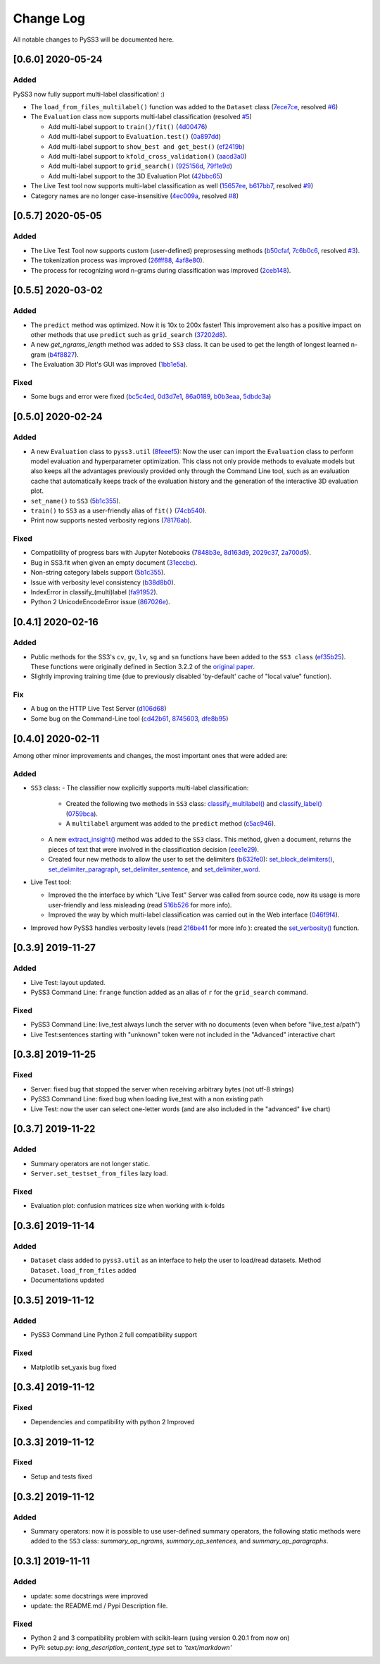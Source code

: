 .. _changelog:

*************
Change Log
*************

All notable changes to PySS3 will be documented here.

[0.6.0] 2020-05-24
==================

Added
-----
PySS3 now fully support multi-label classification! :)

- The ``load_from_files_multilabel()`` function was added to the ``Dataset`` class (`7ece7ce <https://github.com/sergioburdisso/pyss3/commit/7ece7ce>`__, resolved `#6 <https://github.com/sergioburdisso/pyss3/issues/6>`__)

- The ``Evaluation`` class now supports multi-label classification (resolved `#5 <https://github.com/sergioburdisso/pyss3/issues/5>`__)

  - Add multi-label support to ``train()/fit()`` (`4d00476 <https://github.com/sergioburdisso/pyss3/commit/4d00476>`__)
  - Add multi-label support to ``Evaluation.test()`` (`0a897dd <https://github.com/sergioburdisso/pyss3/commit/0a897dd>`__)
  - Add multi-label support to ``show_best and get_best()`` (`ef2419b <https://github.com/sergioburdisso/pyss3/commit/ef2419b>`__)
  - Add multi-label support to ``kfold_cross_validation()`` (`aacd3a0 <https://github.com/sergioburdisso/pyss3/commit/aacd3a0>`__)
  - Add multi-label support to ``grid_search()`` (`925156d <https://github.com/sergioburdisso/pyss3/commit/925156d>`__, `79f1e9d <https://github.com/sergioburdisso/pyss3/commit/79f1e9d>`__)
  - Add multi-label support to the 3D Evaluation Plot (`42bbc65 <https://github.com/sergioburdisso/pyss3/commit/42bbc65>`__)

- The Live Test tool now supports multi-label classification as well (`15657ee <https://github.com/sergioburdisso/pyss3/commit/15657ee>`__, `b617bb7 <https://github.com/sergioburdisso/pyss3/commit/b617bb7>`__, resolved `#9 <https://github.com/sergioburdisso/pyss3/issues/9>`__)

- Category names are no longer case-insensitive (`4ec009a <https://github.com/sergioburdisso/pyss3/commit/4ec009a>`__, resolved `#8 <https://github.com/sergioburdisso/pyss3/issues/8>`__)


[0.5.7] 2020-05-05
==================

Added
-----

- The Live Test Tool now supports custom (user-defined) preprosessing methods (`b50cfaf <https://github.com/sergioburdisso/pyss3/commit/b50cfaf>`__, `7c6b0c6 <https://github.com/sergioburdisso/pyss3/commit/7c6b0c6>`__, resolved `#3 <https://github.com/sergioburdisso/pyss3/issues/3>`__).

- The tokenization process was improved (`26fff88 <https://github.com/sergioburdisso/pyss3/commit/26fff88>`__, `4af8e80 <https://github.com/sergioburdisso/pyss3/commit/4af8e80>`__).

- The process for recognizing word n-grams during classification was improved (`2ceb148 <https://github.com/sergioburdisso/pyss3/commit/2ceb148>`__).


[0.5.5] 2020-03-02
==================

Added
-----

- The ``predict`` method was optimized. Now it is 10x to 200x faster! This improvement also has a positive impact on other methods that use ``predict`` such as ``grid_search`` (`37202d8 <https://github.com/sergioburdisso/pyss3/commit/37202d8>`__).
- A new `get_ngrams_length` method was added to ``SS3`` class. It can be used to get the length of longest learned n-gram (`b4f8827 <https://github.com/sergioburdisso/pyss3/commit/b4f8827>`__).
- The Evaluation 3D Plot's GUI was improved (`1bb1e5a <https://github.com/sergioburdisso/pyss3/commit/1bb1e5a>`__).

Fixed
-----

- Some bugs and error were fixed (`bc5c4ed <https://github.com/sergioburdisso/pyss3/commit/bc5c4ed>`__, `0d3d7e1 <https://github.com/sergioburdisso/pyss3/commit/0d3d7e1>`__, `86a0189 <https://github.com/sergioburdisso/pyss3/commit/86a0189>`__, `b0b3eaa <https://github.com/sergioburdisso/pyss3/commit/b0b3eaa>`__, `5dbdc3a <https://github.com/sergioburdisso/pyss3/commit/5dbdc3a>`__)


[0.5.0] 2020-02-24
==================

Added
-----

- A new ``Evaluation`` class to ``pyss3.util`` (`8feeef5 <https://github.com/sergioburdisso/pyss3/commit/8feeef5a44ccc26e98f967fe470d0d0521d97f96>`__): Now the user can import the ``Evaluation`` class to perform model evaluation and hyperparameter optimization. This class not only provide methods to evaluate models but also keeps all the advantages previously provided only through the Command Line tool, such as an evaluation cache that automatically keeps track of the evaluation history and the generation of the interactive 3D evaluation plot.
- ``set_name()`` to ``SS3`` (`5b1c355 <https://github.com/sergioburdisso/pyss3/commit/5b1c355070ad66884f4360128cbf4f97d9b018b6>`__).
- ``train()`` to ``SS3`` as a user-friendly alias of ``fit()`` (`74cb540 <https://github.com/sergioburdisso/pyss3/commit/74cb54067e10dfeecf0bb52a05d20d2e84b3b34c>`__).
- Print now supports nested verbosity regions (`78176ab <https://github.com/sergioburdisso/pyss3/commit/78176abb27f2b8a4e7233820ab93265f5c4ee5d5>`__).

Fixed
-----

- Compatibility of progress bars with Jupyter Notebooks (`7848b3e <https://github.com/sergioburdisso/pyss3/commit/7848b3e97d42dfb4121ddddbf3fcbae9e9e6736e>`__, `8d163d9 <https://github.com/sergioburdisso/pyss3/commit/8d163d9c1b6391fd32c0c5fc0b6d2190376d7f1f>`__, `2029c37 <https://github.com/sergioburdisso/pyss3/commit/2029c37af1e7739865402f4af194cd7fc122a2f8>`__, `2a700d5 <https://github.com/sergioburdisso/pyss3/commit/2a700d53c5d676c5bbba2cc21494f596d05fbfd2>`__).
- Bug in SS3.fit when given an empty document (`31eccbc <https://github.com/sergioburdisso/pyss3/commit/31eccbcb193efd3c8ebdacbae12615f54528c37e>`__).
- Non-string category labels support (`5b1c355 <https://github.com/sergioburdisso/pyss3/commit/5b1c355070ad66884f4360128cbf4f97d9b018b6>`__).
- Issue with verbosity level consistency (`b38d8b0 <https://github.com/sergioburdisso/pyss3/commit/b38d8b0bc76c601931da45e8c2c96ff0ad95fda4>`__).
- IndexError in classify_(multi)label (`fa91952 <https://github.com/sergioburdisso/pyss3/commit/fa919523205ac9b49a8761734efc1766b44fe5f5>`__).
- Python 2 UnicodeEncodeError issue (`867026e <https://github.com/sergioburdisso/pyss3/commit/867026e30ee0566ce02836132ffd4933e18e8e1c>`__).




[0.4.1] 2020-02-16
==================

Added
-----
- Public methods for the SS3's ``cv``, ``gv``, ``lv``, ``sg`` and ``sn`` functions have been added to the ``SS3 class`` (`ef35b25 <https://github.com/sergioburdisso/pyss3/commit/ef35b25d8e194569007e6274cbbde856941f5627>`__). These functions were originally defined in Section 3.2.2 of the `original paper <https://arxiv.org/pdf/1905.08772.pdf>`__.
- Slightly improving training time (due to previously disabled 'by-default' cache of "local value" function).

Fix
---

- A bug on the HTTP Live Test Server (`d106d68 <https://github.com/sergioburdisso/pyss3/commit/d106d68bad782c3e5bab9376fc7c4ec52a97cc5c>`__)
- Some bug on the Command-Line tool (`cd42b61 <https://github.com/sergioburdisso/pyss3/commit/cd42b61c5c3e163f3aa5e7410fbeb27bb2180363>`__, `8745603 <https://github.com/sergioburdisso/pyss3/commit/874560356b439985e676b2a239958f4cb226368a>`__, `dfe8b95 <https://github.com/sergioburdisso/pyss3/commit/dfe8b952fadd7082b83f529110dd5e31b0a3e075>`__)


[0.4.0] 2020-02-11
==================

Among other minor improvements and changes, the most important ones that were added are:

Added
-----

- ``SS3`` class:
  - The classifier now explicitly supports multi-label classification:
    - Created the following two methods in ``SS3`` class: `classify_multilabel() <../api/index.html#pyss3.SS3.classify_multilabel>`__ and `classify_label() <../api/index.html#pyss3.SS3.classify_label>`__ (`0759bca <https://github.com/sergioburdisso/pyss3/commit/0759bca4392b2441d8a3668c8aca6bd85791e06f>`__).
    - A ``multilabel`` argument was added to the ``predict`` method (`c5ac946 <https://github.com/sergioburdisso/pyss3/commit/c5ac94681196fb5f7b22fe39a9f6b5bda5362d13>`__). 
  - A new `extract_insight() <../api/index.html#pyss3.SS3.extract_insight>`__  method was added to the ``SS3`` class. This method, given a document, returns the pieces of text that were involved in the classification decision (`eee1e29 <https://github.com/sergioburdisso/pyss3/commit/eee1e292f410679ea3d25ba45bc1e70c57a3613c>`__).
  - Created four new methods to allow the user to set the delimiters (`b632fe0 <https://github.com/sergioburdisso/pyss3/commit/b632fe05526ed7596b49867094a56718e6fbc219>`__): `set_block_delimiters() <../api/index.html#pyss3.SS3.set_block_delimiters>`__, `set_delimiter_paragraph <../api/index.html#pyss3.SS3.set_delimiter_paragraph>`__, `set_delimiter_sentence <../api/index.html#pyss3.SS3.set_delimiter_sentence>`__, and `set_delimiter_word <../api/index.html#pyss3.SS3.set_delimiter_word>`__.

- Live Test tool:

  - Improved the the interface by which "Live Test" Server was called from source code, now its usage is more user-friendly and less misleading (read `516b526 <https://github.com/sergioburdisso/pyss3/commit/516b52685da3649dfcb64650d3cdaf4ee5ae8d3a>`__ for more info).
  - Improved the way by which multi-label classification was carried out in the Web interface (`046f9f4 <https://github.com/sergioburdisso/pyss3/commit/046f9f424a241ce0cdef833d2561ff80bb3f5b2e>`__).

- Improved how PySS3 handles verbosity levels (read `216be41 <https://github.com/sergioburdisso/pyss3/commit/216be41e4824f60071be219ce783134528cde795>`__ for more info ): created the `set_verbosity() <../api/index.html#pyss3.set_verbosity>`__ function.


[0.3.9] 2019-11-27
==================

Added
-----
- Live Test: layout updated.
- PySS3 Command Line: ``frange`` function added as an alias of ``r`` for the ``grid_search`` command.

Fixed
-----
- PySS3 Command Line: live_test always lunch the server with no documents (even when before "live_test a/path")
- Live Test:sentences starting with "unknown" token were not included in the "Advanced" interactive chart

[0.3.8] 2019-11-25
==================

Fixed
-----
- Server: fixed bug that stopped the server when receiving arbitrary bytes (not utf-8 strings)
- PySS3 Command Line: fixed bug when loading live_test with a non existing path
- Live Test: now the user can select one-letter words (and are also included in the "advanced" live chart)


[0.3.7] 2019-11-22
==================

Added
-----
- Summary operators are not longer static.
- ``Server.set_testset_from_files`` lazy load.

Fixed
-----
- Evaluation plot: confusion matrices size when working with k-folds


[0.3.6] 2019-11-14
==================

Added
-----
- ``Dataset`` class added to ``pyss3.util`` as an interface to help the user to load/read datasets. Method ``Dataset.load_from_files`` added
- Documentations updated

[0.3.5] 2019-11-12
==================

Added
-----
- PySS3 Command Line Python 2 full compatibility support

Fixed
-----
- Matplotlib set_yaxis bug fixed


[0.3.4] 2019-11-12
==================

Fixed
-----
- Dependencies and compatibility with python 2 Improved


[0.3.3] 2019-11-12
==================

Fixed
-----
- Setup and tests fixed


[0.3.2] 2019-11-12
==================

Added
-----
- Summary operators: now it is possible to use user-defined summary operators, the following static methods were added to the ``SS3`` class: `summary_op_ngrams`, `summary_op_sentences`, and `summary_op_paragraphs`.


[0.3.1] 2019-11-11
==================

Added
-----
- update: some docstrings were improved
- update: the README.md / Pypi Description file.

Fixed
-----
- Python 2 and 3 compatibility problem with scikit-learn (using version 0.20.1 from now on)
- PyPi: setup.py: `long_description_content_type` set to `'text/markdown'`